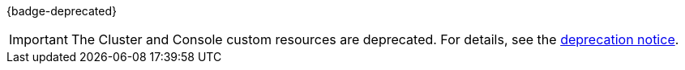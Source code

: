 {badge-deprecated}

IMPORTANT: The Cluster and Console custom resources are deprecated. For details, see the xref:upgrade:deprecated/cluster-resource.adoc[deprecation notice].